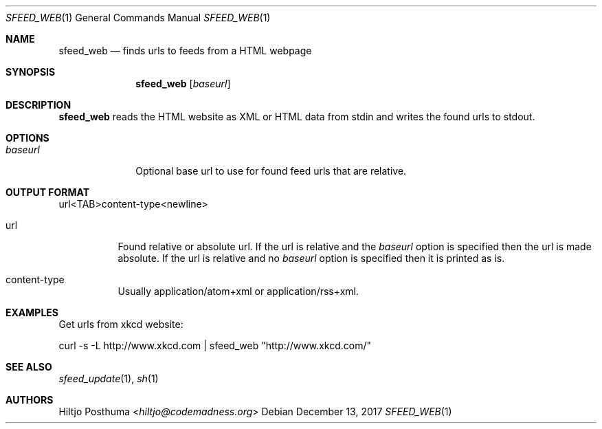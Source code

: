 .Dd December 13, 2017
.Dt SFEED_WEB 1
.Os
.Sh NAME
.Nm sfeed_web
.Nd finds urls to feeds from a HTML webpage
.Sh SYNOPSIS
.Nm
.Op Ar baseurl
.Sh DESCRIPTION
.Nm
reads the HTML website as XML or HTML data from stdin and writes the found
urls to stdout.
.Sh OPTIONS
.Bl -tag -width 8n
.It Ar baseurl
Optional base url to use for found feed urls that are relative.
.El
.Sh OUTPUT FORMAT
url<TAB>content\-type<newline>
.Bl -tag -width Ds
.It url
Found relative or absolute url.
If the url is relative and the
.Ar baseurl
option is
specified then the url is made absolute.
If the url is relative and no
.Ar baseurl
option is specified then it is printed as is.
.It content\-type
Usually application/atom+xml or application/rss+xml.
.El
.Sh EXAMPLES
Get urls from xkcd website:
.Bd -literal
curl -s -L http://www.xkcd.com | sfeed_web "http://www.xkcd.com/"
.Ed
.Sh SEE ALSO
.Xr sfeed_update 1 ,
.Xr sh 1
.Sh AUTHORS
.An Hiltjo Posthuma Aq Mt hiltjo@codemadness.org
